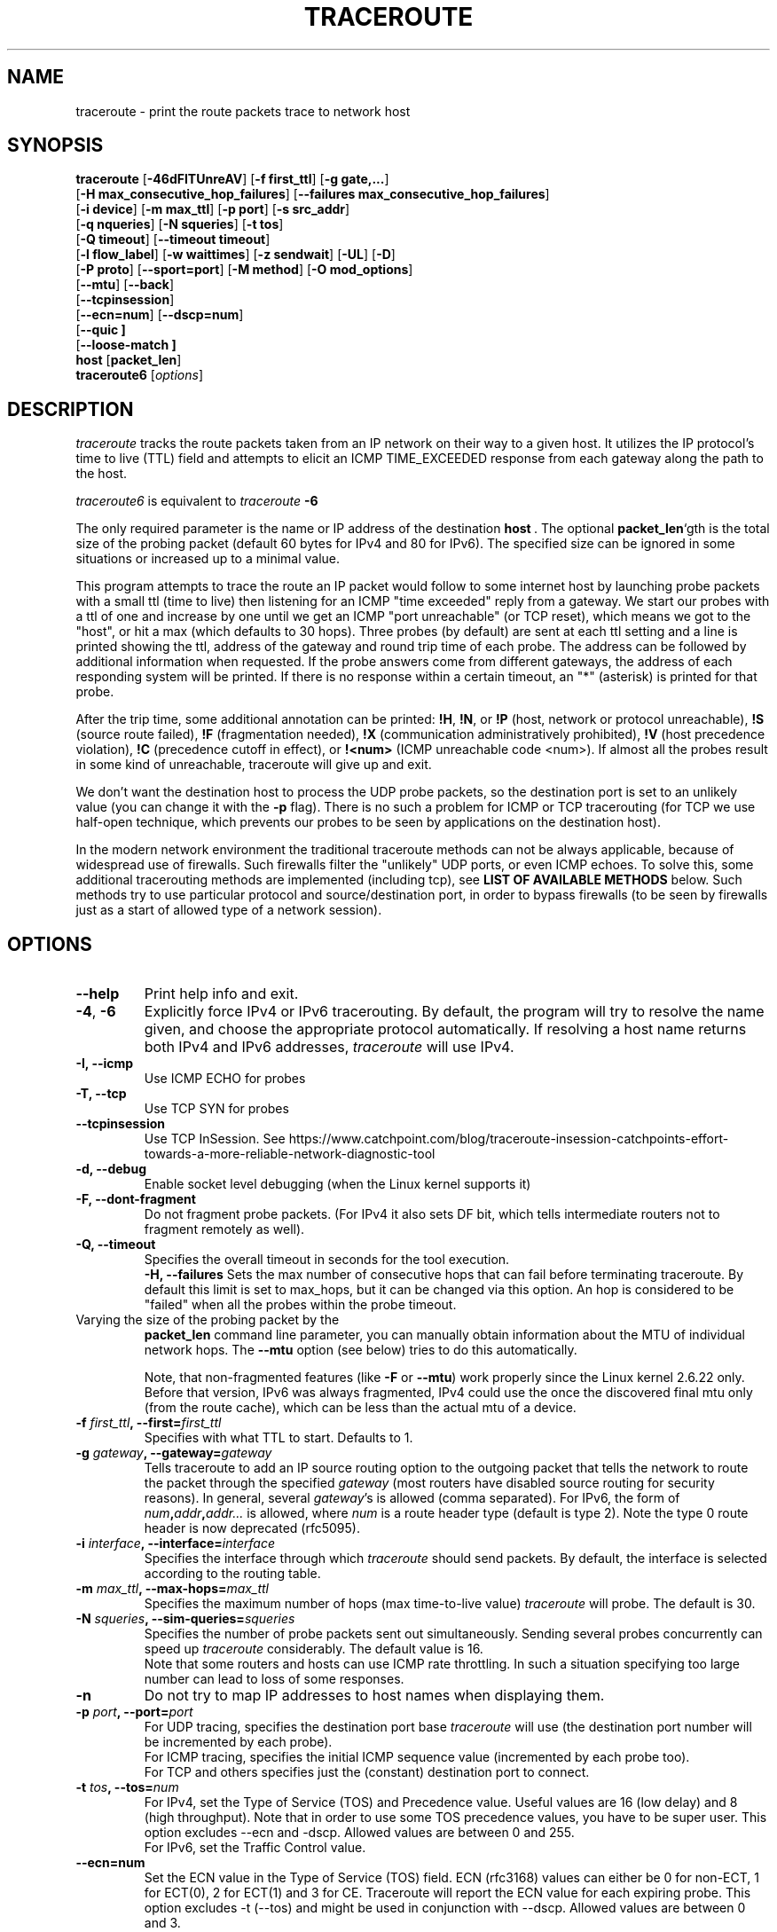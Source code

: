 .\" Copyright(c)  2023   Alessandro Improta, Luca Sani, Catchpoint Systems, Inc.
.\" Copyright (c)  2006   Dmitry Butskoy (dmitry@butskoy.name)
.\" License: GPL v2 or any later version
.\" See COPYING for the status of this software
.TH TRACEROUTE 8 "27 October 2023" "Traceroute" "Traceroute For Linux"
.\" .UC 6
.SH NAME
traceroute \- print the route packets trace to network host
.SH SYNOPSIS
.na
.BR traceroute " [" \-46dFITUnreAV "] [" "\-f first_ttl" "] [" "\-g gate,..." ]
.br
.ti +8
.BR "" [ "-H max_consecutive_hop_failures" "] [" "--failures max_consecutive_hop_failures" "]
.ti +8
.BR "" [ "-i device" "] [" "-m max_ttl" "] [" "-p port" "] [" "-s src_addr" ]
.br
.ti +8
.BR "" [ "-q nqueries" "] [" "-N squeries" "] [" "-t tos" ]
.ti +8
.BR "" [ "-Q timeout" "] [" "--timeout timeout" "]
.br
.ti +8
.BR "" [ "-l flow_label" "] [" "-w waittimes" "] [" "-z sendwait" "] [" "-UL" "] [" "-D" ]
.br
.ti +8
.BR "" [ "-P proto" "] [" "--sport=port" "] [" "-M method" "] [" "-O mod_options" ]
.br
.ti +8
.BR "" [ "--mtu" "] [" "--back" ]
.br
.ti +8
.BR "" [ "--tcpinsession" "]
.br
.ti +8
.BR "" [ "--ecn=num" "] [" "--dscp=num" "]
.br
.ti +8
.BR "" [ "--quic ]
.br
.ti +8
.BR "" [ "--loose-match ]
.br
.BR host " [" "packet_len" "]"
.br
.BR traceroute6
.RI " [" options ]
.ad
.SH DESCRIPTION
.I traceroute
tracks the route packets taken from an IP network on their
way to a given host. It utilizes the IP protocol's time to live (TTL) field
and attempts to elicit an ICMP TIME_EXCEEDED response from each gateway
along the path to the host.
.P
.I traceroute6
is equivalent to
.I traceroute
.B \-6
.PP
The only required parameter is the name or IP address of the
destination
.BR host \ .
The optional
.B packet_len\fR`gth
is the total size of the probing packet (default 60 bytes
for IPv4 and 80 for IPv6). The specified size can be ignored
in some situations or increased up to a minimal value.
.PP
This program attempts to trace the route an IP packet would follow to some
internet host by launching probe
packets with a small ttl (time to live) then listening for an
ICMP "time exceeded" reply from a gateway.  We start our probes
with a ttl of one and increase by one until we get an ICMP "port
unreachable" (or TCP reset), which means we got to the "host", or hit a max (which
defaults to 30 hops). Three probes (by default) are sent at each ttl setting
and a line is printed showing the ttl, address of the gateway and
round trip time of each probe. The address can be followed by additional
information when requested. If the probe answers come from
different gateways, the address of each responding system will
be printed.  If there is no response within a certain timeout,
an "*" (asterisk) is printed for that probe.
.PP
After the trip time, some additional annotation can be printed:
.BR !H ,
.BR !N ,
or
.B !P
(host, network or protocol unreachable),
.B !S
(source route failed),
.B !F
(fragmentation needed),
.B !X
(communication administratively prohibited),
.B !V
(host precedence violation),
.B !C
(precedence cutoff in effect), or
.B !<num>
(ICMP unreachable code <num>).
If almost all the probes result in some kind of unreachable, traceroute
will give up and exit.
.PP
We don't want the destination host to process the UDP probe packets,
so the destination port is set to an unlikely value (you can change it with the
.B \-p
flag). There is no such a problem for ICMP or TCP tracerouting (for TCP we
use half-open technique, which prevents our probes to be seen by applications
on the destination host).
.PP
In the modern network environment the traditional traceroute methods
can not be always applicable, because of widespread use of firewalls.
Such firewalls filter the "unlikely" UDP ports, or even ICMP echoes.
To solve this, some additional tracerouting methods are implemented
(including tcp), see
.B LIST OF AVAILABLE METHODS
below. Such methods try to use particular protocol
and source/destination port, in order to bypass firewalls (to be seen
by firewalls just as a start of allowed type of a network session).
.SH OPTIONS
.TP
.BI \--help
Print help info and exit.
.TP
.BR \-4 ", " \-6
Explicitly force IPv4 or IPv6 tracerouting. By default, the program
will try to resolve the name given, and choose the appropriate
protocol automatically. If resolving a host name returns both
IPv4 and IPv6 addresses,
.I traceroute
will use IPv4.
.TP
.B \-I, \-\-icmp
Use ICMP ECHO for probes
.TP
.B \-T, \-\-tcp
Use TCP SYN for probes
.TP
.B \-\-tcpinsession
Use TCP InSession. See https://www.catchpoint.com/blog/traceroute-insession-catchpoints-effort-towards-a-more-reliable-network-diagnostic-tool
.TP
.B \-d, --debug
Enable socket level debugging (when the Linux kernel supports it)
.TP
.B \-F, --dont-fragment
Do not fragment probe packets. (For IPv4 it also sets DF bit, which tells
intermediate routers not to fragment remotely as well).
.TP
.B \-Q, --timeout
Specifies the overall timeout in seconds for the tool execution.
.br
.B \-H, --failures
Sets the max number of consecutive hops that can fail before terminating traceroute.
By default this limit is set to max_hops, but it can be changed via this option.
An hop is considered to be "failed" when all the probes within the probe timeout.
.TP

.br
Varying the size of the probing packet by the
.B packet_len
command line parameter, you can manually obtain information
about the MTU of individual network hops. The
.B \--mtu
option (see below) tries to do this automatically.
.br

.br
Note, that non-fragmented features (like
.B \-F
or
.B \--mtu\fR)
work properly since the Linux kernel 2.6.22 only.
Before that version, IPv6 was always fragmented, IPv4 could use
the once the discovered final mtu only (from the route cache), which can be
less than the actual mtu of a device.
.TP
.BI \-f " first_ttl" ", --first=" first_ttl
Specifies with what TTL to start. Defaults to 1.
.TP
.BI \-g " gateway" ", --gateway=" gateway
Tells traceroute to add an IP source routing option to the outgoing
packet that tells the network to route the packet through the
specified
.IR gateway
(most routers have disabled source routing for security reasons).
In general, several
.IR gateway\fR's
is allowed (comma separated). For IPv6, the form of
.IR num\fB,\fIaddr\fB,\fIaddr...
is allowed, where
.IR num
is a route header type (default is type 2). Note the type 0 route header
is now deprecated (rfc5095).
.TP
.BI \-i " interface" ", --interface=" interface
Specifies the interface through which
.I traceroute
should send packets. By default, the interface is selected
according to the routing table.
.TP
.BI \-m " max_ttl" ", --max-hops=" max_ttl
Specifies the maximum number of hops (max time-to-live value)
.I traceroute
will probe. The default is 30.
.TP
.BI \-N " squeries" ", --sim-queries=" squeries
Specifies the number of probe packets sent out simultaneously.
Sending several probes concurrently can speed up
.I traceroute
considerably. The default value is 16.
.br
Note that some routers and hosts can use ICMP rate throttling. In such
a situation specifying too large number can lead to loss of some responses.
.TP
.BI \-n
Do not try to map IP addresses to host names when displaying them.
.TP
.BI \-p " port" ", --port=" port
For UDP tracing, specifies the destination port base
.I traceroute
will use (the destination port number will be incremented by each probe).
.br
For ICMP tracing, specifies the initial ICMP sequence value (incremented
by each probe too).
.br
For TCP and others specifies just the (constant) destination
port to connect.
.TP
.BI \-t " tos" ", --tos=" num
For IPv4, set the Type of Service (TOS) and Precedence value. Useful values
are 16 (low delay) and 8 (high throughput). Note that in order to use
some TOS precedence values, you have to be super user. 
This option excludes --ecn and -dscp. Allowed values are between
0 and 255. 
.br
For IPv6, set the Traffic Control value.
.TP
.BI \-\-ecn=num
Set the ECN value in the Type of Service (TOS) field. ECN (rfc3168) values can either
be 0 for non-ECT, 1 for ECT(0), 2 for ECT(1) and 3 for CE. Traceroute will
report the ECN value for each expiring probe. This option excludes -t (--tos) and
might be used in conjunction with --dscp. Allowed values are between 0 and 3.
.TP
.BI \-\-dscp=dscp
Set the DSCP value in the Type of Service (TOS) field.
This option excludes -t (--tos) and might be used in conjunction with --ecn.
Allowed values are between 0 and 63.
.TP
.BI \-l " flow_label" ", --flowlabel=" flow_label
Use specified flow_label for IPv6 packets.
.TP
.BI \-w " max\fR[\fB,\fIhere\fB,\fInear\fR]" ", --wait=" max\fR[\fB,\fIhere\fB,\fInear\fR]
Determines how long to wait for a response to a probe.
.br

.br
There are three (in general) float values separated by a comma
(or a slash).
.IR Max
specifies the maximum time (in seconds, default 5.0) to wait, in any case.
.br

.br
Traditional traceroute implementation always waited whole
.IR max
seconds for any probe. But if we already have some replies from the
.B same
hop, or even from some
.B next
hop, we can use the round trip time of such a reply as a hint
to determine the actual reasonable amount of time to wait.
.br

.br
The optional
.IR here
(default 3.0) specifies a factor to multiply the round trip time of an already
received response from the
.B same
hop. The resulting value is used as a timeout for the probe, instead of 
(but no more than)
.IR max\fR.
The optional
.IR near
(default 10.0) specifies a similar factor for a response from some
.B next
hop.
(The time of the first found result is used in both cases).
.br

.br
First, we look for the
.B same
hop (of the probe which will be printed first from now).
If nothing found, then look for some
.B next
hop. If nothing found, use
.IR max\fR.
If
.IR here
and/or
.IR near
have zero values, the corresponding computation is skipped.
.br
.IR Here
and
.IR near
are always set to zero if only
.IR max
is specified (for compatibility with previous versions).
.TP
.BI \-q " nqueries" ", --queries=" nqueries
Sets the number of probe packets per hop. The default is 3, the max is 10.
.TP
.BI \-r
Bypass the normal routing tables and send directly to a host on
an attached network.  If the host is not on a directly-attached
network, an error is returned.  This option can be used to ping a
local host through an interface that has no route through it.
.TP
.BI \-s " source_addr" ", --source=" source_addr
Chooses an alternative source address. Note that you must select the
address of one of the interfaces.
By default, the address of the outgoing interface is used.
.TP
.BI \-z " sendwait" ", --sendwait=" sendwait
Minimal time interval between probes (default 0).
If the value is more than 10, then it specifies a number in milliseconds,
else it is a number of seconds (float point values allowed too).
Useful when some routers use rate-limit for ICMP messages.
.TP
.B \-e, \-\-extensions
Show ICMP extensions (rfc4884). The general form is
.I CLASS\fB/\fITYPE\fB:
followed by a hexadecimal dump.
The MPLS (rfc4950) is shown parsed, in a form:
.B MPLS:L=\fIlabel\fB,E=\fIexp_use\fB,S=\fIstack_bottom\fB,T=\fITTL
(more objects separated by
.B /
).
.TP
.B \-A, \-\-as\-path\-lookups
Perform AS path lookups in routing registries and print results
directly after the corresponding addresses.
.TP
.B \-V, \-\-version
Print the version and exit.
.br
.P
There are additional options intended for advanced usage
(such as alternate trace methods etc.):
.TP
.B \--sport\fR=\fIport
Chooses the source port to use. Implies
.B \-N\ 1\fR\ -w\ 5 .
Normally source ports (if applicable) are chosen by the system.
.TP
.B \--fwmark\fR=\fImark
Set the firewall mark for outgoing packets (since the Linux kernel 2.6.25).
.TP
.BI \-M " method" ", --module=" name
Use specified method for traceroute operations. Default traditional udp method
has name
.IR default ,
icmp
.BR "" ( "-I" ) "
and tcp
.BR "" ( "-T" ) "
have names
.I icmp
and
.I tcp
respectively.
.br
Method-specific options can be passed by
.BR \-O\  .
Most methods have their simple shortcuts,
.BR "" ( "-I " means " -M icmp" ,
etc).
.TP
.BI \-O " option" ", --options=" options
Specifies some method-specific option. Several options are separated by comma (or use several
.B \-O
on cmdline).
Each method may have its own specific options, or many not have them at all.
To print information about available options, use
.BR \-O\ help .
.TP
.B \-U, \-\-udp
Use UDP to particular destination port for tracerouting (instead of increasing
the port per each probe). Default port is 53 (dns).
.TP
.BI \-UL
Use UDPLITE for tracerouting (default port is 53).
.TP
.B \-D, \-\-dccp
Use DCCP Requests for probes.
.TP
.BI \-P " protocol" ", --protocol=" protocol
Use raw packet of specified protocol for tracerouting. Default protocol is
253 (rfc3692).
.TP
.BI \--mtu
Discover MTU along the path being traced. Implies
.BR \-F\ \-N\ 1 .
New
.I mtu
is printed once in a form of
.B F=\fINUM
at the first probe of a hop which requires such
.I mtu
to be reached. (Actually, the correspond "frag needed" icmp message
normally is sent by the previous hop).
.br

.br
Note, that some routers might cache once the seen information
on a fragmentation. Thus you can receive the final mtu from a closer hop.
Try to specify an unusual
.I tos
by
.B \-t
, this can help for one attempt (then it can be cached there as well).
.br
See
.B \-F
option for more info.
.TP
.BI \--back
Print the number of backward hops when it seems different with the forward
direction. This number is guessed in assumption that remote hops send reply
packets with initial ttl set to either 64, or 128 or 255 (which seems
a common practice). It is printed as a negate value in a form of '-NUM' .
.TP
.BI \--quic
Use QUIC Initial packets for probes
.TP
.BI \--loose-match
Run in "Loose match" mode. When running in this mode traceroute opens an additional
raw ICMP socket (the same used to report ToS/DSCP/ECN value in output)
where all ICMP error packets (e.g. ICMP_TTL_EXCEEDED) are received and filtered
ignoring the source address of the encapsulated probe - hereafter called the offending probe.
This allows traceroute to run properly in Azure environments, where the source IP of the
offending probe is left to the public IP address of the Azure network instead
of being translated back to the private address of the original sending interface.
This is problematic because ICMP error packets having this characterstic are discarded
by the kernel and thus they are never delivered to the application layer (traceroute).
Note that probes are sent in the same way as usual, i.e. via the dedicated protocol
sockets.
.br

.br
Skipping the check on the source address of the offending probe leaves enough checks to be sure that
the ICMP error packet is acceptable, and specifically that does not belong to another
traceroute process running on the same machine. Please note that the ICMP error
packet is actually addressed to the machine itself and thus is delievered to the raw ICMP socket.
These are the explicit checks done in the loose match scenario depending on the protocol being used:

.RS
.BI UDP:
An ICMP error packet is accepted if the destination IP, destination and source port of the
offending probe are equal to the destination IP, destination and source port of a probe sent.
Note that when running in UDP mode, the source port of the probe sent is determined
by the OS via the `bind` syscall, thus it is ensured to be unique across processes.
Note also that the source UDP port is preserved (or translated back) correctly
for this reason can be used in the checks (differently from the source IP).

.br
.BI ICMP:
An ICMP error packet is accepted if the Identifier and Sequence number fields
of the offending probe are equal to the Identfier and Sequence number fields of a
probe sent. Note that the Identifier field is the PID of the running
traceroute, thus it is ensured to be unique across processes.

.br
.BI TCP\ and\ TCP\ InSession:
An ICMP error packet is accepted if the destination IP, destination and source port
of the offending probe are equal to the destination IP, destination and source port of a
probe sent. Note that when running in TCP mode, the source port of the probe sent is determined
by the OS via the `bind` syscall, thus it is ensured to be unique across processes.
Note also that the source TCP port is preserved (or translated back) correctly
for this reason can be used in the checks (differently from the source IP).
Note that in TCP and TCP InSession mode the destination port is preserved
across probes.
Note also that the source TCP port is preserved (or translated back) correctly
for this reason can be used in the checks (differently from the source IP).

.br
.BI QUIC:
(type)
An ICMP error packet is accepted if the destination IP, destination and source port of the
offending probe are equal to the destination IP, destination and source port of a probe sent.
Please note that when running in QUIC mode, the source port of the sent probe is determined
by the OS via the `bind` syscall, thus it is ensured to be unique across processes.
Note that in QUIC mode the destination port is preserved
across probes.
Note also that the source QUIC port is preserved (or translated back) correctly
for this reason can be used in the checks (differently from the source IP).
.br

.br
Note that this mode works provided that ICMP inbound packets are allowed on the machine
where traceroute is running. On Azure they are not allowed by default and they 
can be enabled provided that the Azure VM has also assigned a public IP.
.RE

.TP
.BI \--disable-extra-ping
Some methods may trigger an extra ping at the end if some conditions specific to the method are met. 
This consist in sending
.BI nqueries
probes at destination.
The extra pings are reported after the last hop and are preceeded by a "+" symbol. 
The number of the last hop is repeated, highlighting that these are extra pings for 
the hop that reached the destination. This option is to disable the extra ping
mechanism regardles whether the method-specific conditions are met or not.

.br

.SH LIST OF AVAILABLE METHODS
In general, a particular traceroute method may have to be chosen by
.BR \-M\ name ,
but most of the methods have their simple cmdline switches
(you can see them after the method name, if present).
.SS default
The traditional, ancient method of tracerouting. Used by default.
.P
Probe packets are udp datagrams with so-called "unlikely" destination ports.
The "unlikely" port of the first probe is 33434, then for each next probe
it is incremented by one. Since the ports are expected to be unused,
the destination host normally returns "icmp unreach port" as a final response.
(Nobody knows what happens when some application listens for such ports,
though).
.P
This method is allowed for unprivileged users.
.SS icmp \  \  \  \-I
Most usual method for now, which uses icmp echo packets for probes.
.br
If you can ping(8) the destination host, icmp tracerouting is applicable
as well.
.P
This method may be allowed for unprivileged users
since the kernel 3.0 (IPv4, for IPv6 since 3.11), which supports new
.I dgram icmp
(or
.IR \fR"\fIping\fR")
sockets. To allow such sockets, sysadmin should provide
.I net/ipv4/ping_group_range
sysctl range to match any group of the user.
.br
Options:
.TP
.B raw
Use only raw sockets (the traditional way).
.br
This way is tried first by default (for compatibility reasons),
then new dgram icmp sockets as fallback.
.TP
.B dgram
Use only dgram icmp sockets.
.SS tcp \  \  \  \ \-T
Well-known modern method, intended to bypass firewalls.
.br
Uses the constant destination port (default is 80, http).
.P
If some filters are present in the network path, then most probably
any "unlikely" udp ports (as for
.I default
method) or even icmp echoes (as for
.IR icmp )
are filtered, and whole tracerouting will just stop at such a firewall.
To bypass a network filter, we have to use only allowed protocol/port
combinations. If we trace for some, say, mailserver, then more likely
.B \-T \-p 25
can reach it, even when
.B \-I
can not.
.P
This method uses well-known "half-open technique", which prevents
applications on the destination host from seeing our probes at all.
Normally, a tcp syn is sent. For non-listened ports we receive tcp reset,
and all is done. For active listening ports we receive tcp syn+ack, but
answer by tcp reset (instead of expected tcp ack), this way the remote tcp
session is dropped even without the application ever taking notice.
.P
There are a few options for
.I tcp
method:
.TP
.B syn,ack,fin,rst,psh,urg,ece,cwr
Sets specified tcp flags for probe packet, in any combination.
.TP
.B flags\fR=\fInum
Sets the flags field in the tcp header exactly to
.IR num .
.TP
.B ecn
Send syn packet with tcp flags ECE and CWR (for Explicit Congestion
Notification, rfc3168).
.IP
Extra pings may be launched at the end of the traceroute to 
allow the proper reporting of TCP flags in case ECN has been set. In detail, the 
extra pings are run if the following three conditions are met: i) the IP level 
ECN value - herafter called IP-ECN - provided as input via the --ecn option is greater 
than zero; ii) the TCP info option is set; iii) the TCP ECN is in use - either explicitly
via the TCP ecn option or implicitly via the /proc/sys/net/ipv4/tcp_ecn value.
The extra pings consist in sending nqueries probes to the last hop with 
IP-ECN set to zero. Indeed, it has been experimentally observed that sending a SYN
with ECE and CWR flags set to 1 and an IP-ECN value different from zero may cause a 
destination supporting ECN mechanism to send a SYN with ECE flag not set, thus claiming
that ECN mechanism is not supported. This is likely to happen because the original
rfc3168 does not allow TCP control packets (like a SYN) to have an IP-ECN value
different from zero.

.TP
.B sack,timestamps,window_scaling
Use the corresponding tcp header option in the outgoing probe packet.
.TP
.B sysctl
Use current sysctl
.IR "" ( "/proc/sys/net/*" )
setting for the tcp header options above and
.BR ecn 
or
.BR acc-ecn .
Always set by default, if nothing else specified.
.TP
.B mss\fR=\fInum
Use value of
.I num
for maxseg tcp header option (when
.BR syn ).
.TP
.B info
Print tcp flags of final tcp replies when the target host is reached.
Allows to determine whether an application listens the port and
other useful things.
.TP
.B acc-ecn
Send syn packet with tcp flags ECE, CWR and AE for AccECN checks.
.IP
Used in conjunction with the TCP
.BR info 
option, this can be useful to check whether the target host supports AccECN, similarly
to what can be done with the
.BR ecn 
option.
At the time of writing this manual AccECN mechanism for TCP is not yet an RFC
and the latest proposed standard is the number 27 (https://datatracker.ietf.org/doc/html/draft-ietf-tcpm-accurate-ecn-27).
.P
Default options is
.BR syn,sysctl .
.br
.SS tcpconn
An initial implementation of tcp method, simple using connect(2) call,
which does full tcp session opening. Not recommended for normal use, because
a destination application is always affected (and can be confused).
.SS udp \  \  \  \ \-U
Use udp datagram with constant destination port (default 53, dns).
.br
Intended to bypass firewall as well. 
.P
Note, that unlike in
.I tcp
method, the correspond application on the destination host
.B always
receive our probes (with random data), and most can easily be confused
by them. Most cases it will not respond to our packets though, so we will never
see the final hop in the trace. (Fortunately, it seems that at least
dns servers replies with something angry).
.P
This method is allowed for unprivileged users.
.SS udplite \  \ \-UL
Use udplite datagram for probes (with constant destination port,
default 53).
.P
This method is allowed for unprivileged users.
.br
Options:
.TP
.B coverage\fR=\fInum
Set udplite send coverage to
.IR num .
.SS dccp \  \ \-D
Use DCCP Request packets for probes (rfc4340).
.P
This method uses the same "half-open technique" as used for TCP.
The default destination port is 33434.
.P
Options:
.TP
.B service\fR=\fInum
Set DCCP service code to
.IR num
(default is 1885957735).
.SS raw \  \  \  \ \-P proto
Send raw packet of protocol
.IR proto .
.br
No protocol-specific headers are used, just IP header only.
.br
Implies
.B \-N\ 1\fR\ -w\ 5 .
.br
Options:
.TP
.B protocol\fR=\fIproto
Use IP protocol
.I proto
(default 253).
.SS tcpinsession
Opens a TCP connection with the destination and sends TCP probes within the opened connection.
The default destination port is 80.
.P
This method prevents false packet loss introduced by firewall and router configurations related to
security and ensures that packets follow a single flow, akin to a regular TCP session, to bypass load-balanced routers.
.P
This method uses the connect() syscall to open the session with the destination,
thus the content of /proc/sys/net/ipv4/* affects the flags and options sent during
the TCP handshake.
.P
Differently from other methods, 
.I tcpinsession
will show an additional first line containing the RTT related to the initial TCP handshake ("hand"), as well as the TCP info requested
via the options described hereafter.
.P
Please bear in mind that with this method most of the usual TCP options are not available because probes being sent are data probes.
Thus it does not make sense -- for example -- to allow to set a SYN flag to data probes.
The options available for
.I tcpinsession
method are the following:
.TP
.B sack
Show whether the other party supports SACK or not in the syn/ack received from the destination during the initial TCP handshake.
.TP
.B mss
Show the value of maxseg tcp header option found in the syn/ack received from the destination during the initial TCP handshake.
.TP
.B info
Print tcp flags found in the syn/ack received from the destination during the initial TCP handshake.
.br

.SS quic
Performs a QUIC-based traceroute. QUIC Initial packets containing a CRYPTO
frame are used as probes. If the destination is reached and replies with a 
QUIC packet, its type is included into the probe output to distinguish it from 
an ICMP error that can be returned by the destination too (typically a port unreachable).
QUIC version currently supported is 1 and QUIC Probes are encrypted/decrypted
according to RFC9000/RFC9001. Retry packets are handled as per RFC, to maximize
the possiblity to get an Initial packet from the destination and the ECN
counters. Encryption and decryption routeines leverage openssl3, which is a required
dependency to run and compile the tool. If openssl3 is not available the tool
can still be compiled, but the QUIC method will not be available.
.br

.br
When a QUIC packet is received, additional information about the packet type
is reported within `< >`. The format is `<Q:packet type>`, where the following
packet types are expected:
.P
.RS
.BI I 
Initial packet.
.br

.br
.BI R 
Retry packet.
.br

.br
.BI V 
Version Negotiation packet.
.br

.br
.BI U
(type)
Unexpected QUIC packet with its hex type.
.RE

Since this version of traceroute handles also Retry packets,
when a Retry packet is received the format will be <Q:R+I>.
.br

.br
When a non-zero ECN value is provided as input and the destination replies
with a packet (typically an Initial packet) containing an ACK frame that includes
ECN counters (0x03), information about the value of the counters are reported
within `< >`. The format is <ECT0:val,ECT1:val,ECN-CE:val>, where ECT0, ECT1
and ECN-CE are respectively the counters for the ECN codepoints ECT(0) (0x02),
ECT(1) (0x01) and CE (0x03).
.br
Options:
.TP
.B print_dest_rtt_mode\fR=\fImode
Controls which RTT(s) to print when a Retry packet is received. Possible modes are:
.br

.br
.BI all 
(deafult): prints the RTT of both the Retry and Initial packets. The two RTTs are separated by a `+`.
.br

.br
.BI first
prints the RTT of the Initial packet.
.br

.br
.BI last
prints the RTT of the Retry packet.
.br

.br
.BI sum
prints the RTT as the sum of the Retry and Initial packets RTT.

.SH NOTES
.PP
To speed up work, normally several probes are sent simultaneously.
On the other hand, it creates a "storm of packages", especially
in the reply direction. Routers can throttle the rate of icmp responses,
and some of replies can be lost. To avoid this, decrease the number
of simultaneous probes, or even set it to 1 (like in initial traceroute
implementation), i.e.
.B \-N 1
.PP
The final (target) host can drop some of the simultaneous probes,
and might even answer only the latest ones. It can lead to extra
"looks like expired" hops near the final hop. We use a smart algorithm
to auto-detect such a situation, but if it cannot help in your case, just use
.B \-N 1
too.
.PP
For even greater stability you can slow down the program's work by
.B \-z
option, for example use
.B \-z 0.5
for half-second pause between probes.
.PP
To avoid an extra waiting, we use adaptive algorithm for timeouts (see
.B \-w
option for more info). It can lead to premature expiry
(especially when response times differ at times) and printing "*"
instead of a time. In such a case, switch this algorithm off, by specifying
.B \-w
with the desired timeout only (for example,
.B \-w 5\fR).
.PP
If some hops report nothing for every method, the last chance to obtain
something is to use
.B ping -R
command (IPv4, and for nearest 8 hops only).
.SH SEE ALSO
.BR ping (8),
.BR ping6 (8),
.BR tcpdump (8),
.BR netstat (8)
